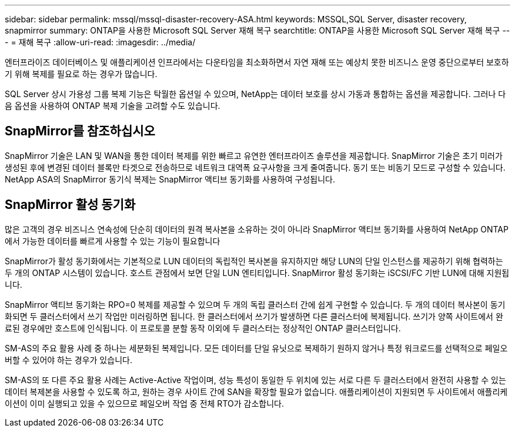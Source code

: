 ---
sidebar: sidebar 
permalink: mssql/mssql-disaster-recovery-ASA.html 
keywords: MSSQL,SQL Server, disaster recovery, snapmirror 
summary: ONTAP을 사용한 Microsoft SQL Server 재해 복구 
searchtitle: ONTAP을 사용한 Microsoft SQL Server 재해 복구 
---
= 재해 복구
:allow-uri-read: 
:imagesdir: ../media/


[role="lead"]
엔터프라이즈 데이터베이스 및 애플리케이션 인프라에서는 다운타임을 최소화하면서 자연 재해 또는 예상치 못한 비즈니스 운영 중단으로부터 보호하기 위해 복제를 필요로 하는 경우가 많습니다.

SQL Server 상시 가용성 그룹 복제 기능은 탁월한 옵션일 수 있으며, NetApp는 데이터 보호를 상시 가동과 통합하는 옵션을 제공합니다. 그러나 다음 옵션을 사용하여 ONTAP 복제 기술을 고려할 수도 있습니다.



== SnapMirror를 참조하십시오

SnapMirror 기술은 LAN 및 WAN을 통한 데이터 복제를 위한 빠르고 유연한 엔터프라이즈 솔루션을 제공합니다. SnapMirror 기술은 초기 미러가 생성된 후에 변경된 데이터 블록만 타겟으로 전송하므로 네트워크 대역폭 요구사항을 크게 줄여줍니다. 동기 또는 비동기 모드로 구성할 수 있습니다. NetApp ASA의 SnapMirror 동기식 복제는 SnapMirror 액티브 동기화를 사용하여 구성됩니다.



== SnapMirror 활성 동기화

많은 고객의 경우 비즈니스 연속성에 단순히 데이터의 원격 복사본을 소유하는 것이 아니라 SnapMirror 액티브 동기화를 사용하여 NetApp ONTAP에서 가능한 데이터를 빠르게 사용할 수 있는 기능이 필요합니다

SnapMirror가 활성 동기화에서는 기본적으로 LUN 데이터의 독립적인 복사본을 유지하지만 해당 LUN의 단일 인스턴스를 제공하기 위해 협력하는 두 개의 ONTAP 시스템이 있습니다. 호스트 관점에서 보면 단일 LUN 엔티티입니다. SnapMirror 활성 동기화는 iSCSI/FC 기반 LUN에 대해 지원됩니다.

SnapMirror 액티브 동기화는 RPO=0 복제를 제공할 수 있으며 두 개의 독립 클러스터 간에 쉽게 구현할 수 있습니다. 두 개의 데이터 복사본이 동기화되면 두 클러스터에서 쓰기 작업만 미러링하면 됩니다. 한 클러스터에서 쓰기가 발생하면 다른 클러스터에 복제됩니다. 쓰기가 양쪽 사이트에서 완료된 경우에만 호스트에 인식됩니다. 이 프로토콜 분할 동작 이외에 두 클러스터는 정상적인 ONTAP 클러스터입니다.

SM-AS의 주요 활용 사례 중 하나는 세분화된 복제입니다. 모든 데이터를 단일 유닛으로 복제하기 원하지 않거나 특정 워크로드를 선택적으로 페일오버할 수 있어야 하는 경우가 있습니다.

SM-AS의 또 다른 주요 활용 사례는 Active-Active 작업이며, 성능 특성이 동일한 두 위치에 있는 서로 다른 두 클러스터에서 완전히 사용할 수 있는 데이터 복제본을 사용할 수 있도록 하고, 원하는 경우 사이트 간에 SAN을 확장할 필요가 없습니다. 애플리케이션이 지원되면 두 사이트에서 애플리케이션이 이미 실행되고 있을 수 있으므로 페일오버 작업 중 전체 RTO가 감소합니다.
